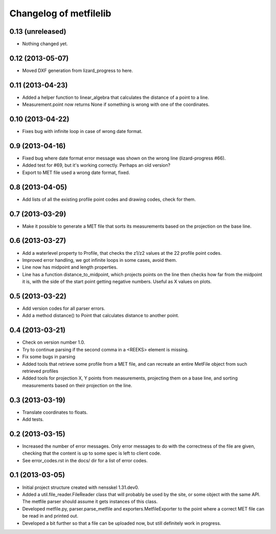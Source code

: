 Changelog of metfilelib
===================================================


0.13 (unreleased)
-----------------

- Nothing changed yet.


0.12 (2013-05-07)
-----------------

- Moved DXF generation from lizard_progress to here.


0.11 (2013-04-23)
-----------------

- Added a helper function to linear_algebra that calculates the
  distance of a point to a line.

- Measurement.point now returns None if something is wrong with one of
  the coordinates.


0.10 (2013-04-22)
-----------------

- Fixes bug with infinite loop in case of wrong date format.


0.9 (2013-04-16)
----------------

- Fixed bug where date format error message was shown on the wrong
  line (lizard-progress #66).

- Added test for #69, but it's working correctly. Perhaps an old
  version?

- Export to MET file used a wrong date format, fixed.


0.8 (2013-04-05)
----------------

- Add lists of all the existing profile point codes and drawing codes,
  check for them.


0.7 (2013-03-29)
----------------

- Make it possible to generate a MET file that sorts its measurements
  based on the projection on the base line.


0.6 (2013-03-27)
----------------

- Add a waterlevel property to Profile, that checks the z1/z2 values at the
  22 profile point codes.

- Improved error handling, we got infinite loops in some cases, avoid them.

- Line now has midpoint and length properties.

- Line has a function distance_to_midpoint, which projects points on the line then
  checks how far from the midpoint it is, with the side of the start point getting
  negative numbers. Useful as X values on plots.

0.5 (2013-03-22)
----------------

- Add version codes for all parser errors.

- Add a method distance() to Point that calculates distance to another
  point.


0.4 (2013-03-21)
----------------

- Check on version number 1.0.

- Try to continue parsing if the second comma in a <REEKS> element is
  missing.

- Fix some bugs in parsing

- Added tools that retrieve some profile from a MET file, and can recreate
  an entire MetFile object from such retrieved profiles

- Added tools for projection X, Y points from measurements, projecting them on
  a base line, and sorting measurements based on their projection on the line.


0.3 (2013-03-19)
----------------

- Translate coordinates to floats.

- Add tests.


0.2 (2013-03-15)
----------------

- Increased the number of error messages. Only error messages to do
  with the correctness of the file are given, checking that the
  content is up to some spec is left to client code.

- See error_codes.rst in the docs/ dir for a list of error codes.


0.1 (2013-03-05)
----------------

- Initial project structure created with nensskel 1.31.dev0.

- Added a util.file_reader.FileReader class that will probably be used
  by the site, or some object with the same API. The metfile parser
  should assume it gets instances of this class.

- Developed metfile.py, parser.parse_metfile and
  exporters.MetfileExporter to the point where a correct MET file can
  be read in and printed out.

- Developed a bit further so that a file can be uploaded now, but still
  definitely work in progress.
